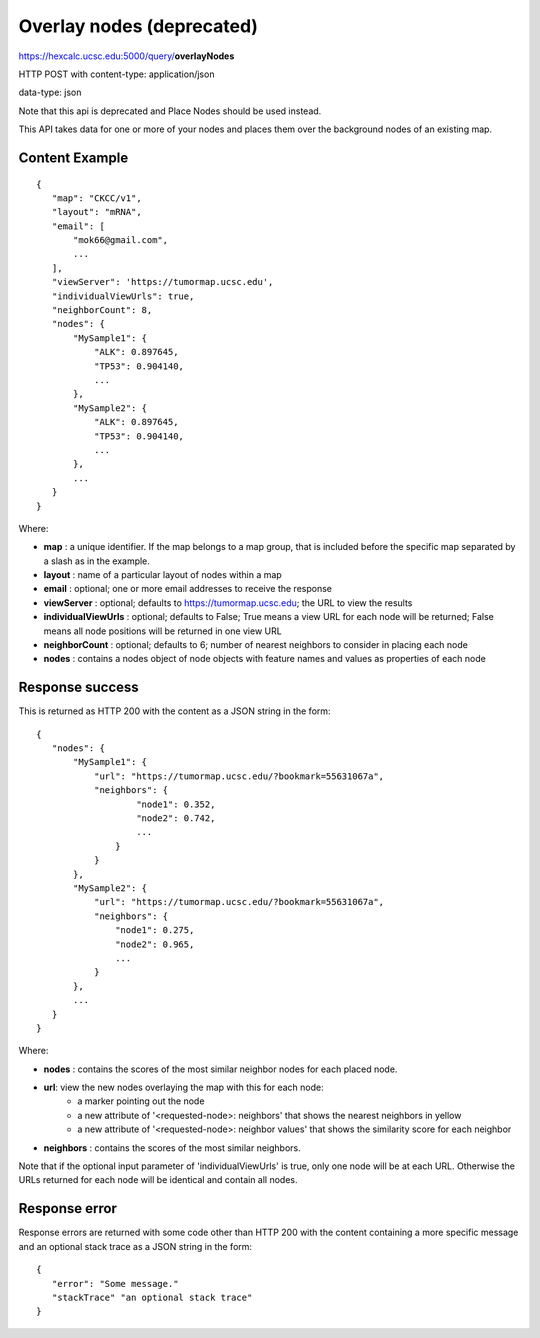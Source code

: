 Overlay nodes (deprecated)
==========================

https://hexcalc.ucsc.edu:5000/query/**overlayNodes**

HTTP POST with content-type: application/json

data-type: json

Note that this api is deprecated and Place Nodes should be used instead.

This API takes data for one or more of your nodes and places them over the
background nodes of an existing map.


Content Example
---------------
::

 {
    "map": "CKCC/v1",
    "layout": "mRNA",
    "email": [
        "mok66@gmail.com",
        ...
    ],
    "viewServer": 'https://tumormap.ucsc.edu',
    "individualViewUrls": true,
    "neighborCount": 8,
    "nodes": {
        "MySample1": {
            "ALK": 0.897645,
            "TP53": 0.904140,
            ...
        },
        "MySample2": {
            "ALK": 0.897645,
            "TP53": 0.904140,
            ...
        },
        ...
    }
 }
    
Where:

* **map** : a unique identifier. If the map belongs to a map group, that is
  included before the specific map separated by a slash as in the example.
* **layout** : name of a particular layout of nodes within a map
* **email** : optional; one or more email addresses to receive the response
* **viewServer** : optional; defaults to https://tumormap.ucsc.edu; the URL to
  view the results
* **individualViewUrls** : optional; defaults to False; True means a view URL
  for each node will be returned; False means all node positions will be
  returned in one view URL
* **neighborCount** : optional; defaults to 6; number of nearest neighbors to
  consider in placing each node
* **nodes** : contains a nodes object of node objects with feature names
  and values as properties of each node

Response success
----------------

This is returned as HTTP 200 with the content as a JSON string in the form::

 {
    "nodes": {
        "MySample1": {
            "url": "https://tumormap.ucsc.edu/?bookmark=55631067a",
            "neighbors": {
                    "node1": 0.352,
                    "node2": 0.742,
                    ...
                }
            }
        },
        "MySample2": {
            "url": "https://tumormap.ucsc.edu/?bookmark=55631067a",
            "neighbors": {
                "node1": 0.275,
                "node2": 0.965,
                ...
            }
        },
        ...
    }
 }

Where:

* **nodes** : contains the scores of the most similar neighbor nodes for
  each placed node.
* **url**: view the new nodes overlaying the map with this for each node:
    * a marker pointing out the node
    * a new attribute of '<requested-node>: neighbors' that shows the nearest neighbors in yellow
    * a new attribute of '<requested-node>: neighbor values' that shows the similarity score for each neighbor
* **neighbors** : contains the scores of the most similar neighbors.


Note that if the optional input parameter of 'individualViewUrls' is true, only
one node will be at each URL. Otherwise the URLs returned for each node will be
identical and contain all nodes.

Response error
--------------

Response errors are returned with some code other than HTTP 200 with the content
containing a more specific message and an optional stack trace as a JSON string
in the form::

 {
    "error": "Some message."
    "stackTrace" "an optional stack trace"
 }

